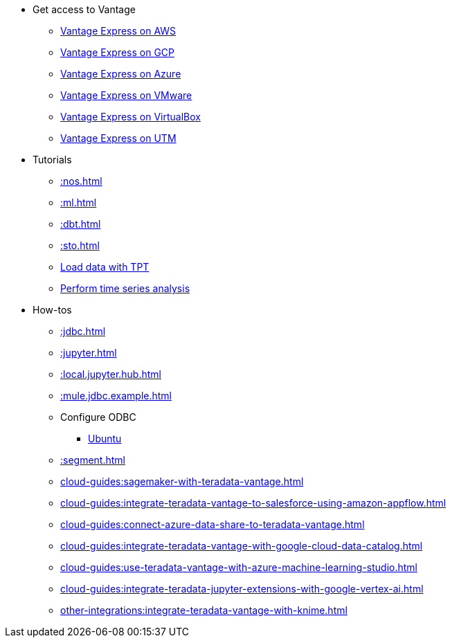 * Get access to Vantage
** xref::run-vantage-express-on-aws.adoc[Vantage Express on AWS]
** xref::vantage.express.gcp.adoc[Vantage Express on GCP]
** xref::run-vantage-express-on-microsoft-azure.adoc[Vantage Express on Azure]
** xref::getting.started.vmware.adoc[Vantage Express on VMware]
** xref::getting.started.vbox.adoc[Vantage Express on VirtualBox]
** xref::getting.started.utm.adoc[Vantage Express on UTM]
* Tutorials
** xref::nos.adoc[]
** xref::ml.adoc[]
** xref::dbt.adoc[]
** xref::sto.adoc[]
** xref:tools-and-utilities:run-bulkloads-efficiently-with-teradata-parallel-transporter.adoc[Load data with TPT]
** xref::perform-time-series-analysis-using-teradata-vantage.adoc[Perform time series analysis]
* How-tos
** xref::jdbc.adoc[]
** xref::jupyter.adoc[]
** xref::local.jupyter.hub.adoc[]
** xref::mule.jdbc.example.adoc[]
** Configure ODBC
*** xref::odbc.ubuntu.adoc[Ubuntu]
** xref::segment.adoc[]
** xref:cloud-guides:sagemaker-with-teradata-vantage.adoc[]
** xref:cloud-guides:integrate-teradata-vantage-to-salesforce-using-amazon-appflow.adoc[]
** xref:cloud-guides:connect-azure-data-share-to-teradata-vantage.adoc[]
** xref:cloud-guides:integrate-teradata-vantage-with-google-cloud-data-catalog.adoc[]
** xref:cloud-guides:use-teradata-vantage-with-azure-machine-learning-studio.adoc[]
** xref:cloud-guides:integrate-teradata-jupyter-extensions-with-google-vertex-ai.adoc[]
** xref:other-integrations:integrate-teradata-vantage-with-knime.adoc[]

//* Planned
//** Run Teradata Developer in Public Cloud
//** Tune performance with indices
//** Extend Teradata with user defined functions


